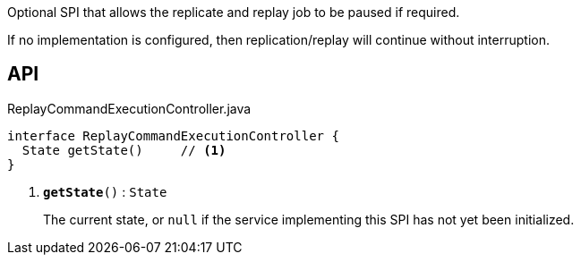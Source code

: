 :Notice: Licensed to the Apache Software Foundation (ASF) under one or more contributor license agreements. See the NOTICE file distributed with this work for additional information regarding copyright ownership. The ASF licenses this file to you under the Apache License, Version 2.0 (the "License"); you may not use this file except in compliance with the License. You may obtain a copy of the License at. http://www.apache.org/licenses/LICENSE-2.0 . Unless required by applicable law or agreed to in writing, software distributed under the License is distributed on an "AS IS" BASIS, WITHOUT WARRANTIES OR  CONDITIONS OF ANY KIND, either express or implied. See the License for the specific language governing permissions and limitations under the License.

Optional SPI that allows the replicate and replay job to be paused if required.

If no implementation is configured, then replication/replay will continue without interruption.

== API

.ReplayCommandExecutionController.java
[source,java]
----
interface ReplayCommandExecutionController {
  State getState()     // <.>
}
----

<.> `[teal]#*getState*#()` : `State`
+
--
The current state, or `null` if the service implementing this SPI has not yet been initialized.
--

